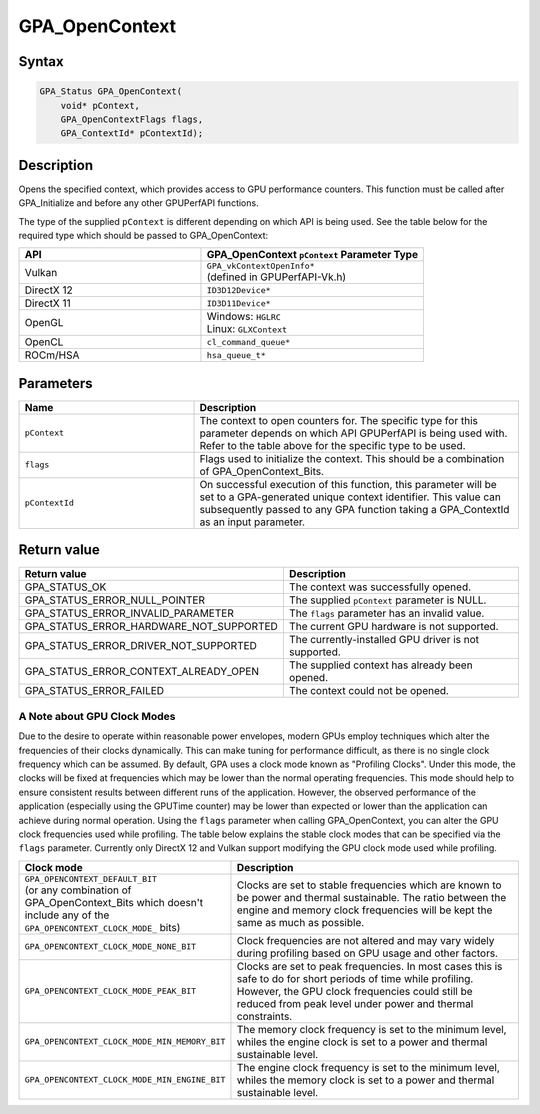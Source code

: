 .. Copyright (c) 2018 Advanced Micro Devices, Inc. All rights reserved.

GPA_OpenContext
@@@@@@@@@@@@@@@

Syntax
%%%%%%

.. code-block:: c++

    GPA_Status GPA_OpenContext(
        void* pContext,
        GPA_OpenContextFlags flags,
        GPA_ContextId* pContextId);

Description
%%%%%%%%%%%

Opens the specified context, which provides access to GPU performance counters.
This function must be called after GPA_Initialize and before any other GPUPerfAPI
functions.

The type of the supplied ``pContext`` is different depending on which API is
being used. See the table below for the required type which should be passed to
GPA_OpenContext:

.. csv-table::
    :header: "API", "GPA_OpenContext ``pContext`` Parameter Type"
    :widths: 45, 55

    "Vulkan", "| ``GPA_vkContextOpenInfo*``
    | (defined in GPUPerfAPI-Vk.h)"
    "DirectX 12", "| ``ID3D12Device*``"
    "DirectX 11", "| ``ID3D11Device*``"
    "OpenGL", "| Windows: ``HGLRC``
    | Linux: ``GLXContext``"
    "OpenCL", "| ``cl_command_queue*``"
    "ROCm/HSA", "| ``hsa_queue_t*``"

Parameters
%%%%%%%%%%

.. csv-table::
    :header: "Name", "Description"
    :widths: 35, 65

    "``pContext``", "The context to open counters for. The specific type for this parameter depends on which API GPUPerfAPI is being used with. Refer to the table above for the specific type to be used."
    "``flags``", "Flags used to initialize the context. This should be a combination of GPA_OpenContext_Bits."
    "``pContextId``", "On successful execution of this function, this parameter will be set to a GPA-generated unique context identifier. This value can subsequently passed to any GPA function taking a GPA_ContextId as an input parameter."

Return value
%%%%%%%%%%%%

.. csv-table::
    :header: "Return value", "Description"
    :widths: 35, 65

    "GPA_STATUS_OK", "The context was successfully opened."
    "GPA_STATUS_ERROR_NULL_POINTER", "The supplied ``pContext`` parameter is NULL."
    "GPA_STATUS_ERROR_INVALID_PARAMETER", "The ``flags`` parameter has an invalid value."
    "GPA_STATUS_ERROR_HARDWARE_NOT_SUPPORTED", "The current GPU hardware is not supported."
    "GPA_STATUS_ERROR_DRIVER_NOT_SUPPORTED", "The currently-installed GPU driver is not supported."
    "GPA_STATUS_ERROR_CONTEXT_ALREADY_OPEN", "The supplied context has already been opened."
    "GPA_STATUS_ERROR_FAILED", "The context could not be opened."

A Note about GPU Clock Modes
&&&&&&&&&&&&&&&&&&&&&&&&&&&&

Due to the desire to operate within reasonable power envelopes, modern GPUs
employ techniques which alter the frequencies of their clocks dynamically.
This can make tuning for performance difficult, as there is no single clock
frequency which can be assumed. By default, GPA uses a clock mode known as
"Profiling Clocks". Under this mode, the clocks will be fixed at frequencies
which may be lower than the normal operating frequencies. This mode should help
to ensure consistent results between different runs of the application.
However, the observed performance of the application (especially using the
GPUTime counter) may be lower than expected or lower than the application can
achieve during normal operation. Using the ``flags`` parameter when calling
GPA_OpenContext, you can alter the GPU clock frequencies used while profiling.
The table below explains the stable clock modes that can be specified via the
``flags`` parameter. Currently only DirectX 12 and Vulkan support modifying
the GPU clock mode used while profiling.

.. csv-table::
    :header: "Clock mode", "Description"
    :widths: 35, 65

    "| ``GPA_OPENCONTEXT_DEFAULT_BIT``
    | (or any combination of GPA_OpenContext_Bits which doesn't include any of the ``GPA_OPENCONTEXT_CLOCK_MODE_`` bits)", "Clocks are set to stable frequencies which are known to be power and thermal sustainable. The ratio between the engine and memory clock frequencies will be kept the same as much as possible."
    "``GPA_OPENCONTEXT_CLOCK_MODE_NONE_BIT``", "Clock frequencies are not altered and may vary widely during profiling based on GPU usage and other factors."
    "``GPA_OPENCONTEXT_CLOCK_MODE_PEAK_BIT``", "Clocks are set to peak frequencies. In most cases this is safe to do for short periods of time while profiling. However, the GPU clock frequencies could still be reduced from peak level under power and thermal constraints."
    "``GPA_OPENCONTEXT_CLOCK_MODE_MIN_MEMORY_BIT``", "The memory clock frequency is set to the minimum level, whiles the engine clock is set to a power and thermal sustainable level."
    "``GPA_OPENCONTEXT_CLOCK_MODE_MIN_ENGINE_BIT``", "The engine clock frequency is set to the minimum level, whiles the memory clock is set to a power and thermal sustainable level."
